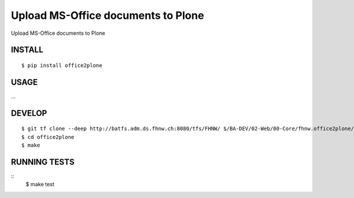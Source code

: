 ==============================
Upload MS-Office documents to Plone
==============================

Upload MS-Office documents to Plone

INSTALL
=======

::

    $ pip install office2plone

USAGE
=====

...

DEVELOP
=======

::

    $ git tf clone --deep http://batfs.adm.ds.fhnw.ch:8080/tfs/FHNW/ $/BA-DEV/02-Web/00-Core/fhnw.office2plone/trunk  fhnw.office2plone
    $ cd office2plone
    $ make

RUNNING TESTS
=============

::
    $ make test

